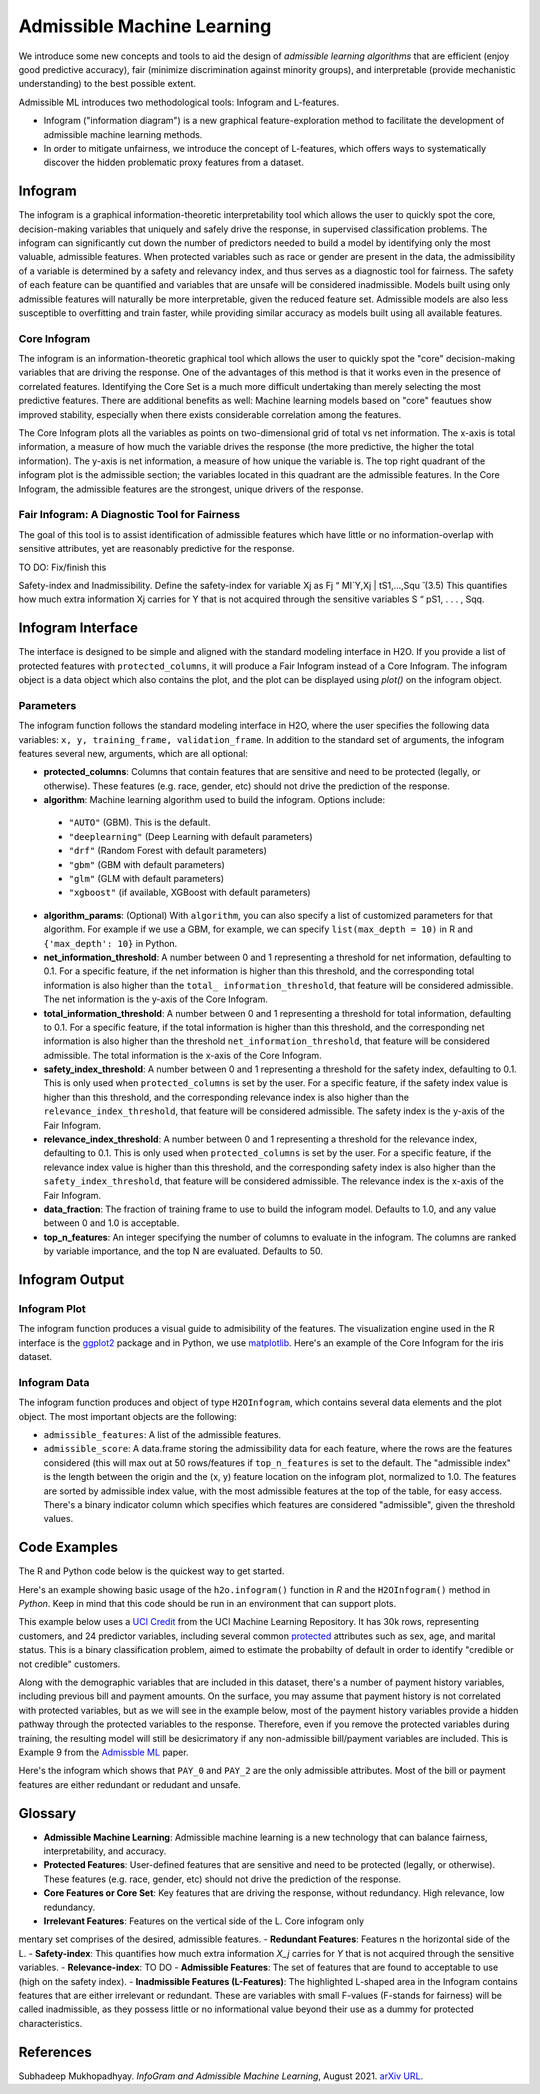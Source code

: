Admissible Machine Learning
===========================

We introduce some new concepts and tools to aid the design of *admissible learning algorithms* that are efficient (enjoy good predictive accuracy), fair (minimize discrimination against minority groups), and interpretable (provide mechanistic understanding) to the best possible extent.

Admissible ML introduces two methodological tools: Infogram and L-features. 

- Infogram ("information diagram") is a new graphical feature-exploration method to facilitate the development of admissible machine learning methods. 
- In order to mitigate unfairness, we introduce the concept of L-features, which offers ways to systematically discover the hidden problematic proxy features from a dataset. 


Infogram
--------

The infogram is a graphical information-theoretic interpretability tool which allows the user to quickly spot the core, decision-making variables that uniquely and safely drive the response, in supervised classification problems. The infogram can significantly cut down the number of predictors needed to build a model by identifying only the most valuable, admissible features. When protected variables such as race or gender are present in the data, the admissibility of a variable is determined by a safety and relevancy index, and thus serves as a diagnostic tool for fairness. The safety of each feature can be quantified and variables that are unsafe will be considered inadmissible. Models built using only admissible features will naturally be more interpretable, given the reduced feature set. Admissible models are also less susceptible to overfitting and train faster, while providing similar accuracy as models built using all available features.

Core Infogram
~~~~~~~~~~~~~

The infogram is an information-theoretic graphical tool which allows the user to quickly spot the "core" decision-making variables that are driving the response. One of the advantages of this method is that it works even in the presence of correlated features. Identifying the Core Set is a much more difficult undertaking than merely selecting the most predictive features.   There are additional benefits as well: Machine learning models based on "core" feautues show improved stability, especially when there exists considerable correlation among the features.

The Core Infogram plots all the variables as points on two-dimensional grid of total vs net information. The x-axis is total information, a measure of how much the variable drives the response (the more predictive, the higher the total information). The y-axis is net information, a measure of how unique the variable is. The top right quadrant of the infogram plot is the admissible section; the variables located in this quadrant are the admissible features. In the Core Infogram, the admissible features are the strongest, unique drivers of the response.

Fair Infogram: A Diagnostic Tool for Fairness
~~~~~~~~~~~~~~~~~~~~~~~~~~~~~~~~~~~~~~~~~~~~~

The goal of this tool is to assist identification of admissible features which have little or no information-overlap with sensitive attributes, yet are reasonably predictive for the response.

TO DO: Fix/finish this

Safety-index and Inadmissibility. Define the safety-index for variable Xj as
Fj “ MI`Y,Xj | tS1,...,Squ ̆ (3.5)
This quantifies how much extra information Xj carries for Y that is not acquired through the sensitive variables S “ pS1, . . . , Sqq.


Infogram Interface
------------------

The interface is designed to be simple and aligned with the standard modeling interface in H2O.  If you provide a list of protected features with ``protected_columns``, it will produce a Fair Infogram instead of a Core Infogram.  The infogram object is a data object which also contains the plot, and the plot can be displayed using `plot()` on the infogram object.


.. tabs::
   .. code-tab:: r R

        # Generate and plot the infogram
        ig <- h2o.infogram(x = x, y = y, training_frame = train)
        plot(ig)

   .. code-tab:: python

        # Generate and plot the infogram
        ig = H2OInfoGram()
        ig.train(y = y, training_frame = train)
        ig.plot()


Parameters
~~~~~~~~~~

The infogram function follows the standard modeling interface in H2O, where the user specifies the following data variables: ``x, y, training_frame, validation_frame``.  In addition to the standard set of arguments, the infogram features several new, arguments, which are all optional:

- **protected_columns**: Columns that contain features that are sensitive and need to be protected (legally, or otherwise).  These features (e.g. race, gender, etc) should not drive the prediction of the response.

- **algorithm**: Machine learning algorithm used to build the infogram. Options include:

 - ``"AUTO"`` (GBM). This is the default.
 - ``"deeplearning"`` (Deep Learning with default parameters)
 - ``"drf"`` (Random Forest with default parameters)
 - ``"gbm"`` (GBM with default parameters) 
 - ``"glm"`` (GLM with default parameters)
 - ``"xgboost"`` (if available, XGBoost with default parameters)

-  **algorithm_params**: (Optional) With ``algorithm``, you can also specify a list of customized parameters for that algorithm.  For example if we use a GBM, for example, we can specify ``list(max_depth = 10)`` in R and ``{'max_depth': 10}`` in Python.

- **net_information_threshold**: A number between 0 and 1 representing a threshold for net information, defaulting to 0.1.  For a specific feature, if the net information is higher than this threshold, and the corresponding total information is also higher than the ``total_ information_threshold``, that feature will be considered admissible.  The net information is the y-axis of the Core Infogram.

- **total_information_threshold**: A number between 0 and 1 representing a threshold for total information, defaulting to 0.1.  For a specific feature, if the total information is higher than this threshold, and the corresponding net information is also higher than the threshold ``net_information_threshold``, that feature will be considered admissible. The total information is the x-axis of the Core Infogram.

- **safety_index_threshold**: A number between 0 and 1 representing a threshold for the safety index, defaulting to 0.1.  This is only used when ``protected_columns`` is set by the user.  For a specific feature, if the safety index value is higher than this threshold, and the corresponding relevance index is also higher than the ``relevance_index_threshold``, that feature will be considered admissible.  The safety index is the y-axis of the Fair Infogram.

- **relevance_index_threshold**: A number between 0 and 1 representing a threshold for the relevance index, defaulting to 0.1.  This is only used when ``protected_columns`` is set by the user.  For a specific feature, if the relevance index value is higher than this threshold, and the corresponding safety index is also higher than the ``safety_index_threshold``, that feature will be considered admissible.  The relevance index is the x-axis of the Fair Infogram.

- **data_fraction**: The fraction of training frame to use to build the infogram model. Defaults to 1.0, and any value between 0 and 1.0 is acceptable.

- **top_n_features**: An integer specifying the number of columns to evaluate in the infogram.  The columns are ranked by variable importance, and the top N are evaluated.  Defaults to 50.


Infogram Output
---------------

Infogram Plot
~~~~~~~~~~~~~

The infogram function produces a visual guide to admisibility of the features.  The visualization engine used in the R interface is the `ggplot2 <https://ggplot2.tidyverse.org/>`__ package and in Python, we use `matplotlib <https://matplotlib.org/>`__.  Here's an example of the Core Infogram for the iris dataset.

.. figure:: images/infogram_core_iris.png
   :alt: H2O Core Infogram
   :scale: 80%
   :align: center


Infogram Data 
~~~~~~~~~~~~~

The infogram function produces and object of type ``H2OInfogram``, which contains several data elements and the plot object.  The most important objects are the following:

- ``admissible_features``: A list of the admissible features.
- ``admissible_score``:  A data.frame storing the admissibility data for each feature, where the rows are the features considered (this will max out at 50 rows/features if ``top_n_features`` is set to the default.  The "admissible index" is the length between the origin and the (x, y) feature location on the infogram plot, normalized to 1.0.  The features are sorted by admissible index value, with the most admissible features at the top of the table, for easy access.  There's a binary indicator column which specifies which features are considered "admissible", given the threshold values.



Code Examples
-------------

The R and Python code below is the quickest way to get started.  

Here's an example showing basic usage of the ``h2o.infogram()`` function in *R* and the ``H2OInfogram()`` method in *Python*.  Keep in mind that this code should be run in an environment that can support plots. 

This example below uses a `UCI Credit <https://archive.ics.uci.edu/ml/datasets/default+of+credit+card+clients>`__ from the UCI Machine Learning Repository.  It has 30k rows, representing customers, and 24 predictor variables, including several common `protected <https://www.consumerfinance.gov/fair-lending/>`__ attributes such as sex, age, and marital status.  This is a binary classification problem, aimed to estimate the probabilty of default in order to identify "credible or not credible" customers.

Along with the demographic variables that are included in this dataset, there's a number of payment history variables, including previous bill and payment amounts.  On the surface, you may assume that payment history is not correlated with protected variables, but as we will see in the example below, most of the payment history variables provide a hidden pathway through the protected variables to the response.  Therefore, even if you remove the protected variables during training, the resulting model will still be desicrimatory if any non-admissible bill/payment variables are included.  This is Example 9 from the `Admissble ML <https://arxiv.org/abs/2108.07380>`__ paper.


.. tabs::
   .. code-tab:: r R

        library(h2o)

        h2o.init()
                
        # Import credit dataset
        f <- "https://erin-data.s3.amazonaws.com/admissible/data/taiwan_credit_card_uci.csv"
        col_types <- list(by.col.name = c("SEX", "MARRIAGE", "default_payment_next_month"), 
                          types = c("factor", "factor", "factor"))
        train <- h2o.importFile(path = f, col.types = col_types)

        # Response column and predictor columns
        y <- "default_payment_next_month"
        x <- setdiff(names(train), y)

        # Protected attributes
        pcols <- c("SEX", "MARRIAGE", "AGE")

        # Infogram
        ig <- h2o.infogram(y = y, training_frame = train, protected_columns = pcols)
        plot(ig)

   .. code-tab:: python

        import h2o
        from h2o.estimators.infogram import H2OInfogram

        h2o.init()

        # Import credit dataset
        f = "https://erin-data.s3.amazonaws.com/admissible/data/taiwan_credit_card_uci.csv"
        col_types = {'SEX': "enum", 'MARRIAGE': "enum", 'default_payment_next_month': "enum"}
        train = h2o.import_file(path = f, col_types = col_types)

        # Response column and predictor columns
        y = "default_payment_next_month"
        x = train.columns
        x.remove(y)

        # Protected attributes
        pcols = ["SEX", "MARRIAGE", "AGE"]        

        # Infogram
        ig = H2OInfogram()
        ig.train(y=y, x=x, training_frame=train, protected_columns=pcols)
        ig.plot()


Here's the infogram which shows that ``PAY_0`` and ``PAY_2`` are the only admissible attributes.  Most of the bill or payment features are either redundant or redudant and unsafe.

.. figure:: images/infogram_fair_credit.png
   :alt: H2O Fair Infogram
   :scale: 80%
   :align: center


Glossary
--------

- **Admissible Machine Learning**: Admissible machine learning is a new technology that can balance fairness, interpretability, and accuracy. 
- **Protected Features**:  User-defined features that are sensitive and need to be protected (legally, or otherwise).  These features (e.g. race, gender, etc) should not drive the prediction of the response.
- **Core Features or Core Set**: Key features that are driving the response, without redundancy.  High relevance, low redundancy. 
- **Irrelevant Features**: Features on the vertical side of the L. Core infogram only
mentary set comprises of the desired, admissible features.
- **Redundant Features**: Features n the horizontal side of the L.
- **Safety-index**:  This quantifies how much extra information `X_j` carries for `Y` that is not acquired through the sensitive variables.
- **Relevance-index**: TO DO
- **Admissible Features**: The set of features that are found to acceptable to use (high on the safety index). 
- **Inadmissible Features (L-Features)**: The highlighted L-shaped area in the Infogram contains features that are either irrelevant or redundant. These are variables with small F-values (F-stands for fairness) will be called inadmissible, as they possess little or no informational value beyond their use as a dummy for protected characteristics. 




References
----------

Subhadeep Mukhopadhyay. *InfoGram and Admissible Machine Learning*, August 2021. `arXiv URL <https://arxiv.org/abs/2108.07380>`__.




